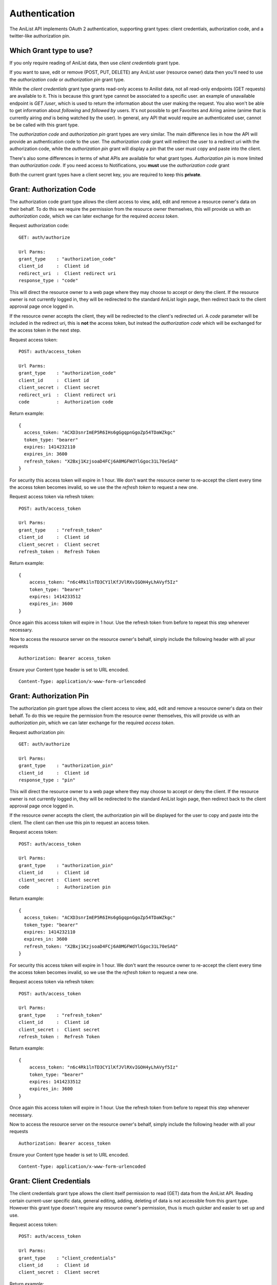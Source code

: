 Authentication
==================================

The AniList API implements OAuth 2 authentication, supporting grant types: client credentials, authorization code, and a twitter-like authorization pin.

==================================
Which Grant type to use?
==================================

If you only require reading of AniList data, then use *client credentials* grant type.

If you want to save, edit or remove (POST, PUT, DELETE) any AniList user (resource owner) data then you'll need to use the *authorization code* or *authorization pin* grant type.

While the *client credentials* grant type grants read-only access to Anilist data, not all read-only endpoints (GET requests) are available to it. This is because this grant type cannot be associated to a specific user. an example of unavailable endpoint is `GET /user`, which is used to return the information about the user making the request. You also won't be able to get information about *following* and *followed by* users. It's not possible to get Favorites and Airing anime (anime that is currently airing *and* is being watched by the user). In general, any API that would require an authenticated user, cannot be be called with this grant type.

The *authorization code* and *authorization pin* grant types are very similar. The main difference lies in how the API will provide an authentication code to the user. The *authorization code* grant will redirect the user to a redirect uri with the authorization code, while the *authorization pin* grant will display a pin that the user must copy and paste into the client.

There's also some differences in terms of what APIs are available for what grant types. *Authorization pin* is more limited than *authorization code*. If you need access to Notifications, you **must** use the *authorization code* grant

Both the current grant types have a client secret key, you are required to keep this **private**.

==================================
Grant: Authorization Code
==================================

The authorization code grant type allows the client access to view, add, edit and remove a resource owner's data on their behalf.
To do this we require the permission from the resource owner themselves, this will provide us with an *authorization code*,
which we can later exchange for the required *access token*.

Request authorization code:
::
  GET: auth/authorize

  Url Parms:
  grant_type    : "authorization_code"
  client_id     :  Client id
  redirect_uri  :  Client redirect uri
  response_type : "code"

This will direct the resource owner to a web page where they may choose to accept or deny the client.
If the resource owner is not currently logged in, they will be redirected to the standard AniList login page, then redirect back to the client approval page once logged in.

If the resource owner accepts the client, they will be redirected to the client's redirected uri.
A *code* parameter will be included in the redirect uri, this is **not** the access token, but instead the *authorization code* which will be exchanged for the access token in the next step.

Request access token:
::
  POST: auth/access_token

  Url Parms:
  grant_type    : "authorization_code"
  client_id     :  Client id
  client_secret :  Client secret
  redirect_uri  :  Client redirect uri
  code          :  Authorization code

Return example:
::
  {
    access_token: "ACXD3snrImEP5R6IHs6gGgqpnGgoZp54TDaWZkgc"
    token_type: "bearer"
    expires: 1414232110
    expires_in: 3600
    refresh_token: "X2Bxj1KzjsoaD4FCj6A0MGFWdYlGgoc31L70eSAQ"
  }

For security this access token will expire in 1 hour. We don't want the resource owner to re-accept the client every time the access token becomes invalid,
so we use the the *refresh token* to request a new one.

Request access token via refresh token:
::
  POST: auth/access_token

  Url Parms:
  grant_type    : "refresh_token"
  client_id     :  Client id
  client_secret :  Client secret
  refresh_token :  Refresh Token

Return example:
::
    {
        access_token: "n6c4Rk1lnTD3CY1lKfJVlRXvIGOH4yLhAVyf5Iz"
        token_type: "bearer"
        expires: 1414233512
        expires_in: 3600
    }

Once again this access token will expire in 1 hour. Use the refresh token from before to repeat this step whenever necessary.


Now to access the resource server on the resource owner's behalf, simply include the following header with all your requests
::
    Authorization: Bearer access_token

Ensure your Content type header is set to URL encoded.
::
    Content-Type: application/x-www-form-urlencoded

==================================
Grant: Authorization Pin
==================================

The authorization pin grant type allows the client access to view, add, edit and remove a resource owner's data on their behalf.
To do this we require the permission from the resource owner themselves, this will provide us with an *authorization pin*,
which we can later exchange for the required *access token*.

Request authorization pin:
::
  GET: auth/authorize

  Url Parms:
  grant_type    : "authorization_pin"
  client_id     :  Client id
  response_type : "pin"

This will direct the resource owner to a web page where they may choose to accept or deny the client.
If the resource owner is not currently logged in, they will be redirected to the standard AniList login page, then redirect back to the client approval page once logged in.

If the resource owner accepts the client, the authorization pin will be displayed for the user to copy and paste into the client.
The client can then use this pin to request an access token.

Request access token:
::
  POST: auth/access_token

  Url Parms:
  grant_type    : "authorization_pin"
  client_id     :  Client id
  client_secret :  Client secret
  code          :  Authorization pin

Return example:
::
  {
    access_token: "ACXD3snrImEP5R6IHs6gGgqpnGgoZp54TDaWZkgc"
    token_type: "bearer"
    expires: 1414232110
    expires_in: 3600
    refresh_token: "X2Bxj1KzjsoaD4FCj6A0MGFWdYlGgoc31L70eSAQ"
  }

For security this access token will expire in 1 hour. We don't want the resource owner to re-accept the client every time the access token becomes invalid,
so we use the the *refresh token* to request a new one.

Request access token via refresh token:
::
  POST: auth/access_token

  Url Parms:
  grant_type    : "refresh_token"
  client_id     :  Client id
  client_secret :  Client secret
  refresh_token :  Refresh Token

Return example:
::
    {
        access_token: "n6c4Rk1lnTD3CY1lKfJVlRXvIGOH4yLhAVyf5Iz"
        token_type: "bearer"
        expires: 1414233512
        expires_in: 3600
    }

Once again this access token will expire in 1 hour. Use the refresh token from before to repeat this step whenever necessary.


Now to access the resource server on the resource owner's behalf, simply include the following header with all your requests
::
    Authorization: Bearer access_token

Ensure your Content type header is set to URL encoded.
::
    Content-Type: application/x-www-form-urlencoded

==================================
Grant: Client Credentials
==================================

The client credentials grant type allows the client itself permission to read (GET) data from the AniList API.
Reading certain current-user specific data, general editing, adding, deleting of data is not accessible from this grant type.
However this grant type doesn't require any resource owner's permission, thus is much quicker and easier to set up and use.

Request access token:
::
  POST: auth/access_token

  Url Parms:
  grant_type    : "client_credentials"
  client_id     :  Client id
  client_secret :  Client secret

Return example:
::
    {
        access_token: "NR3M3vXgHK0kmluOcJVlRXvbGOg4yLhAVyf5If"
        token_type: "bearer"
        expires: 1414234981
        expires_in: 3600
    }

You can now access the majority of the resource server's GET end points by including this access token as a "access_token" header or url parameter.
For security this access token will expire in 1 hour, to receive a new one simply repeat this step.
